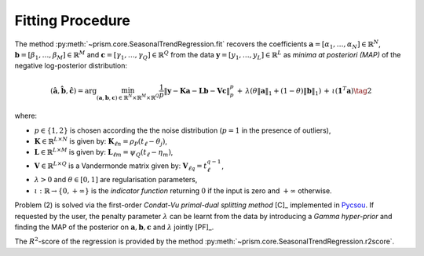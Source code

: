 .. _fitting:

Fitting Procedure
-----------------

The method :py:meth:`~prism.core.SeasonalTrendRegression.fit` recovers the coefficients :math:`\mathbf{a}=[\alpha_1,\ldots,\alpha_N]\in\mathbb{R}^N`, :math:`\mathbf{b}=[\beta_1,\ldots,\beta_M]\in\mathbb{R}^M` and
:math:`\mathbf{c}=[\gamma_1,\ldots,\gamma_{Q}]\in\mathbb{R}^{Q}` from the data :math:`\mathbf{y}=[y_1,\ldots,y_L]\in\mathbb{R}^L`
as *minima at posteriori (MAP)* of the negative log-posterior distribution:

.. math::

  (\hat{\mathbf{a}}, \hat{\mathbf{b}}, \hat{\mathbf{c}})=
  \arg\min_{({\mathbf{a}}, {\mathbf{b}},{\mathbf{c}})\in\mathbb{R}^N\times\mathbb{R}^M\times \mathbb{R}^Q } \frac{1}{p}\left\|\mathbf{y}-\mathbf{K} \mathbf{a} -\mathbf{L} \mathbf{b} - \mathbf{V} \mathbf{c}\right\|_p^p
  \,+\, \lambda \left(\theta \|\mathbf{a}\|_1 + (1-\theta)\|\mathbf{b}\|_1\right) \,+\, \iota(\mathbf{1}^T\mathbf{a}) \tag{2}

where:

* :math:`p\in \{1,2\}` is chosen according the the noise distribution (:math:`p=1` in the presence of outliers),
* :math:`\mathbf{K}\in\mathbb{R}^{L\times N}` is given by: :math:`\mathbf{K}_{\ell n}=\rho_{P}(t_\ell-\theta_j)`,
* :math:`\mathbf{L}\in\mathbb{R}^{L\times M}` is given by: :math:`\mathbf{L}_{\ell m}=\psi_{Q}(t_\ell-\eta_m)`,
* :math:`\mathbf{V}\in\mathbb{R}^{L\times Q}` is a Vandermonde matrix given by: :math:`\mathbf{V}_{\ell q}=t^{q-1}_\ell`,
* :math:`\lambda>0` and :math:`\theta\in [0,1]` are regularisation parameters,
* :math:`\iota:\mathbb{R}\to\{0, +\infty\}` is the *indicator function* returning :math:`0` if the input is zero and :math:`+\infty` otherwise.

Problem (2) is solved via the first-order *Condat-Vu primal-dual splitting method* [C]_ implemented in `Pycsou <https://github.com/matthieumeo/pycsou>`_.
If requested by the user, the penalty parameter :math:`\lambda` can be learnt from the data by introducing a *Gamma hyper-prior* and finding the MAP
of the posterior on :math:`{\mathbf{a}}, {\mathbf{b}},{\mathbf{c}}` and :math:`\lambda` jointly [PF]_.

The :math:`R^2`-score of the regression is provided by the method  :py:meth:`~prism.core.SeasonalTrendRegression.r2score`.